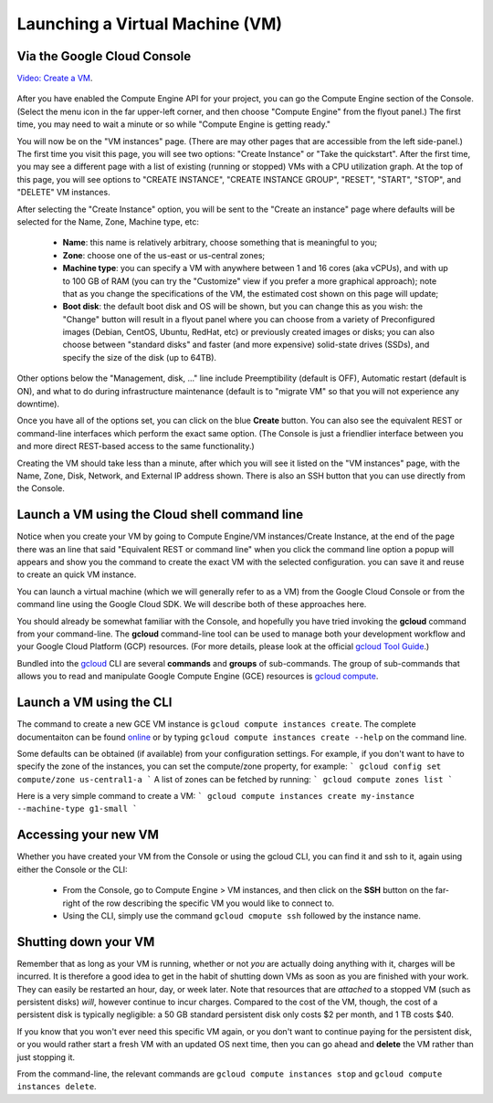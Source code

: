 Launching a Virtual Machine (VM)
################################

Via the Google Cloud Console
=============================

`Video: Create a VM <https://youtu.be/1XH0gLlGDdk>`_.

   .. youtube:: 1XH0gLlGDdk


After you have enabled the Compute Engine API for your project, you can go the Compute Engine
section of the Console.  (Select the menu icon in the far upper-left corner, and then choose
"Compute Engine" from the flyout panel.)  The first time, you may need to wait a minute or
so while "Compute Engine is getting ready."

You will now be on the "VM instances" page.  (There are may other pages that are accessible
from the left side-panel.)
The first time you visit this page, you will see two options: "Create Instance" or "Take the quickstart".
After the first time, you may see a different page with a list of existing (running or stopped) VMs
with a CPU utilization graph.  At the top of this page, you will see options to "CREATE INSTANCE",
"CREATE INSTANCE GROUP", "RESET", "START", "STOP", and "DELETE" VM instances.

After selecting the "Create Instance" option, you will be sent to the "Create an instance" page
where defaults will be selected for the Name, Zone, Machine type, etc:

    * **Name**: this name is relatively arbitrary, choose something that is meaningful to you;
    * **Zone**: choose one of the us-east or us-central zones;
    * **Machine type**:  you can specify a VM with anywhere between 1 and 16 cores (aka vCPUs), and with up to 100 GB of RAM (you can try the "Customize" view if you prefer a more graphical approach);  note that as you change the specifications of the VM, the estimated cost shown on this page will update;
    * **Boot disk**:  the default boot disk and OS will be shown, but you can change this as you wish: the "Change" button will result in a flyout panel where you can choose from a variety of Preconfigured images (Debian, CentOS, Ubuntu, RedHat, etc) or previously created images or disks; you can also choose between "standard disks" and faster (and more expensive) solid-state drives (SSDs), and specify the size of the disk (up to 64TB).

Other options below the "Management, disk, ..." line include Preemptibility (default is OFF), 
Automatic restart (default is ON), and what to do during infrastructure maintenance (default 
is to "migrate VM" so that you will not experience any downtime).

Once you have all of the options set, you can click on the blue **Create** button.  You can also 
see the equivalent REST or command-line interfaces which perform the exact same option.  
(The Console is just a friendlier interface between you and more direct REST-based access to the same
functionality.)

Creating the VM should take less than a minute, after which you will see it listed on the "VM instances"
page, with the Name, Zone, Disk, Network, and External IP address shown.  There is also an SSH button
that you can use directly from the Console.







Launch a VM using the Cloud shell command line 
==============================================
Notice when you create your VM by going to Compute Engine/VM instances/Create Instance, at the end of the page there was an line that said 
"Equivalent REST or command line" when you click the command line option a popup will appears and show you the command to create the exact VM with the selected configuration.
you can save it and reuse to create an quick VM instance.


You can launch a virtual machine (which we will generally refer to as a VM) from the
Google Cloud Console or from the command line using the Google Cloud SDK.  We will describe both
of these approaches here.

You should already be somewhat familiar with the Console, and hopefully you have tried
invoking the **gcloud** command from your command-line.
The **gcloud** command-line tool can be used to manage both your development workflow
and your Google Cloud Platform (GCP) resources.  (For more details, please look at the official 
`gcloud Tool Guide <https://cloud.google.com/sdk/gcloud/>`_.)

Bundled into the `gcloud <https://cloud.google.com/sdk/gcloud/reference/>`_ 
CLI are several **commands** and **groups** of sub-commands.  The group of sub-commands
that allows you to read and manipulate Google Compute Engine (GCE) resources is 
`gcloud compute <https://cloud.google.com/sdk/gcloud/reference/compute/>`_.


Launch a VM using the CLI
=========================
The command to create a new GCE VM instance is ``gcloud compute instances create``.  The complete
documentaiton can be found 
`online <https://cloud.google.com/sdk/gcloud/reference/compute/instances/create>`_ 
or by typing ``gcloud compute instances create --help`` on the command line.

Some defaults can be obtained (if available) 
from your configuration settings.  For example, if you don't want
to have to specify the zone of the instances, you can set the compute/zone property, for example:
```
gcloud config set compute/zone us-central1-a
```
A list of zones can be fetched by running:
```
gcloud compute zones list
```

Here is a very simple command to create a VM:
```
gcloud compute instances create my-instance --machine-type g1-small
```

Accessing your new VM
=====================
Whether you have created your VM from the Console or using the gcloud CLI, you can find it and 
ssh to it, again using either the Console or the CLI:

  * From the Console, go to Compute Engine > VM instances, and then click on the **SSH** button on the far-right of the row describing the specific VM you would like to connect to.
  * Using the CLI, simply use the command ``gcloud cmopute ssh`` followed by the instance name.


Shutting down your VM
=====================
Remember that as long as your VM is running, whether or not *you* are actually doing anything with it,
charges will be incurred.  It is therefore a good idea to get in the habit of shutting down VMs as 
soon as you are finished with your work.  They can easily be restarted an hour, day, or week later.
Note that resources that are *attached* to a stopped VM (such as persistent disks) *will*, however
continue to incur charges.  Compared to the cost of the VM, though, the cost of a persistent disk
is typically negligible:  a 50 GB standard persistent disk only costs $2 per month, and 1 TB costs $40.

If you know that you won't ever need this specific VM again, or you don't want to continue paying for
the persistent disk, or you would rather start a fresh VM with an updated OS next time, then you can go 
ahead and **delete** the VM rather than just stopping it.

From the command-line, the relevant commands are ``gcloud compute instances stop`` and 
``gcloud compute instances delete``.

